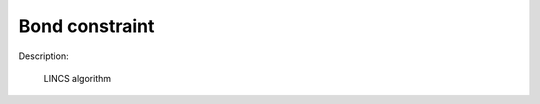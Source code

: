 Bond constraint
===============

Description:

	LINCS algorithm


.. py:class:: BondConstraint(all_info)

   Constructor of a bond bonstraint object.
 
   :param AllInfo all_info: System information.

   .. py:function:: setParams(string type, float k, float r0)
   
      specifies the bond constraint parameters with bond type and equilibrium length.

   .. py:function:: setNumIters(int ncycles)
   
      specifies the number of iterations of calcuation.
		
   .. py:function:: setExpansionOrder(int order)

      specifies the spread order.   

   Example::
   
      bondconstraint = gala.BondConstraint(all_info)# bond constraints using LINCS algorithm
      bondconstraint.setParams('oh', 0.09572)#(type, r0)
      bondconstraint.setParams('hh', 0.15139)#(type, r0)
      bondconstraint.setExpansionOrder(4)
      bondconstraint.setNumIters(1)
      app.add(bondconstraint)

	  
	  




